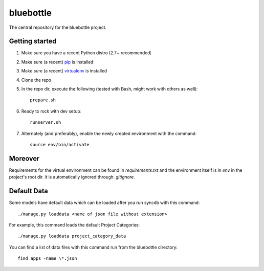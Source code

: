 bluebottle
=========

The central repository for the bluebottle project.

Getting started
---------------

1. Make sure you have a recent Python distro (2.7+ recommended)
2. Make sure (a recent) `pip <http://pypi.python.org/pypi/pip>`_ is installed
3. Make sure (a recent) `virtualenv <http://pypi.python.org/pypi/virtualenv>`_ is installed
4. Clone the repo
5. In the repo dir, execute the following (tested with Bash, might work with others as well)::

    prepare.sh

6. Ready to rock with dev setup::

    runserver.sh

7. Alternately (and preferably), enable the newly created environment with the command::

    source env/bin/activate

Moreover
--------

Requirements for the virtual environment can be found in `requirements.txt` and
the environment itself is in `env` in the project's root dir. It is
automatically ignored through `.gitignore`.

Default Data
------------

Some models have default data which can be loaded after you run syncdb
with this command::

    ./manage.py loaddata <name of json file without extension>

For example, this command loads the default Project Categories::

    ./manage.py loaddata project_category_data

You can find a list of data files with this command run from the bluebottle
directory::

    find apps -name \*.json
